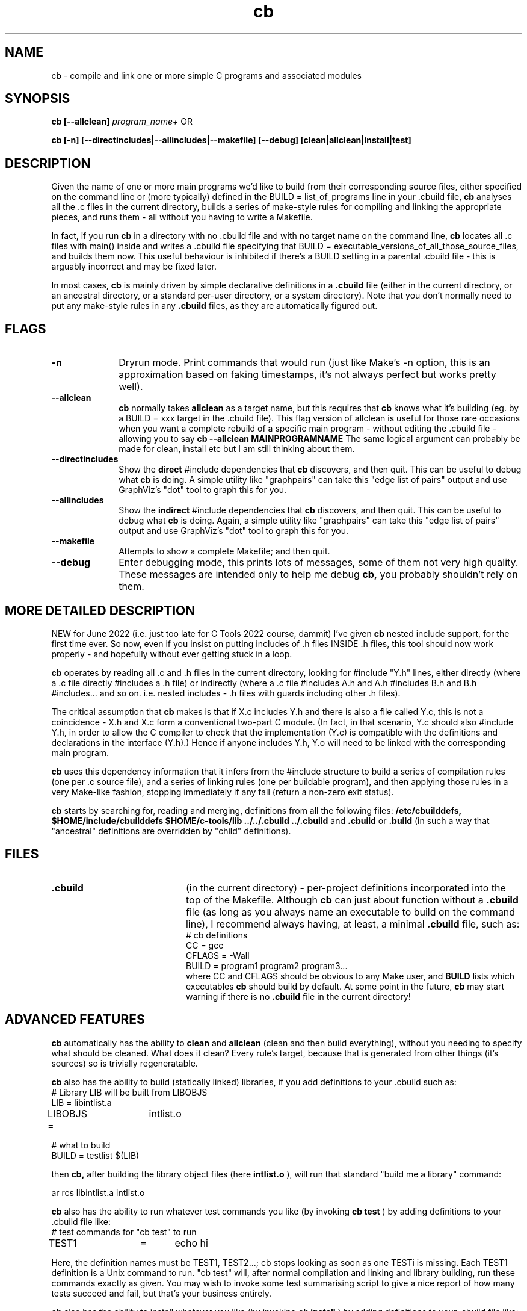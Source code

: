 .nr X
.TH cb 1 "28 Apr 2020"
.SH NAME
cb \- compile and link one or more simple C programs and associated modules
.SH SYNOPSIS
.B cb [--allclean]
.I program_name+
OR
.LP
.B cb [-n] [--directincludes|--allincludes|--makefile] [--debug] [clean|allclean|install|test]

.SH DESCRIPTION
Given the name of one or more main programs we'd like to build from their
corresponding source files, either specified on the command line or (more
typically) defined in the BUILD = list_of_programs line in your .cbuild file,
.B cb
analyses all the .c files in the current directory,
builds a series of make-style rules for compiling and linking the
appropriate pieces, and runs them - all without you having to write a Makefile.

In fact, if you run
.B cb
in a directory with no .cbuild file and with no target name on the command line,
.B cb
locates all .c files with main() inside and writes a .cbuild file
specifying that BUILD = executable_versions_of_all_those_source_files,
and builds them now.  This useful behaviour is inhibited if there's
a BUILD setting in a parental .cbuild file - this is arguably incorrect
and may be fixed later.

In most cases,
.B cb
is mainly driven by simple declarative definitions in a
.B .cbuild
file (either in the current directory, or an ancestral directory,
or a standard per-user directory, or a system directory).
Note that you don't normally need to put any make-style
rules in any
.B .cbuild
files, as they are automatically figured out.

.SH FLAGS
.TP 10
.B "-n"
Dryrun mode. Print commands that would run (just like Make's -n option,
this is an approximation based on faking timestamps, it's not always
perfect but works pretty well).

.TP 10
.B "--allclean"
.B cb
normally takes
.B allclean
as a target name, but this requires that
.B cb
knows what it's building (eg. by a BUILD = xxx target in the .cbuild file).
This flag version of allclean is useful for those rare occasions when
you want a complete rebuild of a specific main program - without editing
the .cbuild file - allowing you to say
.B cb --allclean MAINPROGRAMNAME
The same logical argument can probably be made for clean, install etc
but I am still thinking about them.

.TP 10
.B "--directincludes"
Show the
.B direct
#include dependencies that
.B cb
discovers, and then quit.
This can be useful to debug what
.B cb 
is doing.
A simple utility like "graphpairs" can
take this "edge list of pairs" output and
use GraphViz's "dot" tool to graph
this for you.

.TP 10
.B "--allincludes"
Show the
.B indirect
#include dependencies that
.B cb
discovers, and then quit.
This can be useful to debug what
.B cb 
is doing.
Again, a simple utility like "graphpairs" can
take this "edge list of pairs" output and
use GraphViz's "dot" tool to graph
this for you.

.TP 10
.B "--makefile"
Attempts to show a complete Makefile; and then quit.

.TP 10
.B "--debug"
Enter debugging mode, this prints lots of messages, some of them not very high quality.
These messages are intended only to help me debug
.B cb,
you probably shouldn't rely on them.


.SH MORE DETAILED DESCRIPTION

.LP
NEW for June 2022 (i.e. just too late for C Tools 2022 course, dammit) I've
given 
.B cb
nested include support, for the first time ever.
So now, even if you insist on putting includes of .h files INSIDE .h files,
this tool should now work properly - and hopefully without ever getting
stuck in a loop.

.LP
.B cb
operates by reading all .c and .h files in the current directory,
looking for #include "Y.h" lines,
either directly (where a .c file directly #includes a .h file) or indirectly
(where a .c file #includes A.h and A.h #includes B.h and B.h #includes... and
so on.  i.e. nested includes - .h files with guards including other .h files).

.LP
The critical assumption that
.B cb
makes is that if X.c includes Y.h and there is also a file called Y.c,
this is not a coincidence - X.h and X.c form a conventional two-part C module.
(In fact, in that scenario, Y.c should also #include Y.h,
in order to allow the C compiler to check that the implementation (Y.c) is compatible
with the definitions and declarations in the interface (Y.h).)
Hence if anyone includes Y.h, Y.o will need to be linked with the corresponding
main program.

.LP
.B cb
uses this dependency information that it infers from the #include structure
to build a series of compilation rules (one per .c source file), and a series
of linking rules (one per buildable program),
and then applying those rules in a very Make-like fashion,
stopping immediately if any fail (return a non-zero exit status).

.LP
.B cb
starts by searching for, reading and merging, definitions from all the following files:
.B /etc/cbuilddefs,
.B $HOME/include/cbuilddefs
.B $HOME/c-tools/lib
.B ../../.cbuild
.B ../.cbuild
and
.B .cbuild
or
.B .build
(in such a way that "ancestral" definitions are overridden by "child" definitions).

.SH FILES
.TP 20
.B .cbuild
(in the current directory) - per-project definitions incorporated into
the top of the Makefile.  Although
.B cb
can just about function without a
.B .cbuild
file (as long as you always name an executable to build on the
command line), I recommend always having, at least, a minimal
.B .cbuild
file, such as:
.nf
# cb definitions
CC      =       gcc
CFLAGS  =       -Wall
BUILD   =       program1 program2 program3...
.fi
where CC and CFLAGS should be obvious to any Make user, and
.B BUILD
lists which executables
.B cb
should build by default.  At some point in the future,
.B cb
may start warning if there is no
.B .cbuild
file in the current directory!

.SH ADVANCED FEATURES
.B cb
automatically has the ability to
.B clean
and
.B allclean
(clean and then build everything),
without you needing to specify what should be cleaned.
What does it clean?  Every rule's target, because that is generated
from other things (it's sources) so is trivially regeneratable.

.B cb
also has the ability to build (statically linked) libraries,
if you add definitions to your .cbuild such as:
.nf
# Library LIB will be built from LIBOBJS
LIB     =       libintlist.a
LIBOBJS =	intlist.o

# what to build
BUILD   =       testlist $(LIB)
.fi

then
.B cb,
after building the library object files (here
.B intlist.o
), will run that standard "build me a library" command:

.nf
ar rcs libintlist.a intlist.o
.fi

.B cb
also has the ability to run whatever test commands you like
(by invoking
.B cb test
) by adding definitions to your .cbuild file like:
.nf
# test commands for "cb test" to run
TEST1	=	echo hi
.fi

Here, the definition names must be TEST1, TEST2...; cb stops looking
as soon as one TESTi is missing.  Each TEST1 definition is a
Unix command to run.  "cb test" will, after normal compilation and linking
and library building, run these commands exactly as given.  You may wish
to invoke some test summarising script to give a nice report of how many
tests succeed and fail, but that's your business entirely.

.B cb
also has the ability to install whatever you like (by invoking
.B cb install
) by adding definitions to your .cbuild file like:
.nf
# installations to perform (each mode, file, directory)
INST1	=	644 $(LIB) $(LIBDIR)
INST2	=	644 intlist.h $(INCDIR)
.fi

Here, the definition names must be INST1, INST2...; cb stops looking
as soon as one INSTi is missing.  Each INST1 definition is basically
a Unix install command without the word "install".  That's added so
that "cb install" will, after normal compilation and linking and library
building, only run install commands.

.SH "Multi-Directory Builds"

.B cb
has some useful but simplistic support for handling multi-directory builds.
To support this, there are new definitions
.B SUBDIR,
.B SUBLIB,
.B SUBINC,
.B EXTRA_CFLAGS
and
.B EXTRA_LDLIBS.

Let's examine an example in detail to understand what
.B cb
can do, and how these new definitions interact.

Suppose our top level directory contains one or more C program files,
and zero or more accompanying C modules (pairs of .c and .h files),
along with zero or more unaccompanied .h files,
but that you also have a subdirectory (imaginatively called
.B lib
) that contains some additional (self-contained C code) that, when compiled,
will build a single deliverable
.B library
(which the programs in the top level directory will then need to link against).

Note that each directory (both the top-level and the lib subdirectory) need to
have it's own
.B build
file.  I did consider some form of single
.B build
file for multiple directories, but couldn't come up with a nice syntax without
unnecessary complexity.

First of, to tell
.B cb
in the top-level directory
that there's a subdirectory called
.B lib
that it should attempt to build
(before the targets in the top-level directory itself),
the top-level directory's
.B .cbuild
file should contain a definition like:
.nf
SUBDIR	=	lib
.fi

This, alone, will cause
.B cb
to automatically run
.B "cd lib; cb"
before doing it's own actions.
Note that you can have more than one subdirectory named in SUBDIR, as in:
.nf
SUBDIR	=	lib1 lib2 lib3
.fi
in which case
.B cb
will sequence through the named subdirectories,
entering and building everything in
.B lib1
first, then entering and building everything in
.B lib2
second, etc.
Only after building all the materials in all 3 library directories,
will
.B cb
decide which actions it needs to run in the top-level directory.

This
.I "run in subdirectories"
behaviour is likely to be especially useful for standard commands such as:
.B cb,
.B cb clean
and
.B cb allclean,
because they are all applicable at all levels.  Currently,
.B cb
has a static list of which command-line build targets to pass on into sub-directory builds,
and when to run
.B cb
with no arguments in subdirectories.

Turning to the
.B lib
subdirectory now,
let's assume that
.B lib
contains an
.I "list of integers"
module (i.e. a pair of files:
.B intlist.c
and
.B intlist.h
) and a unit test program to test the intlist module.
Let's also assume that we wish to build a library
.B libintlist.a
from
.B intlist.c.

To do say, the lib directory's
.B .cbuild
file should say:

.nf
# Library LIB will be built from LIBOBJS
LIB     =       libintlist.a
LIBOBJS =       intlist.o

# what to build
BUILD   =       testlist $(LIB)
.fi

(exactly as we discussed above when discussing
.B LIB
and
.B LIBOBJS).

So now, in the top-level directory, if we run:

.nf
cb
.fi

It will first enter
.B lib
and run
.B cb
there, building the library
.B libintlist.a
and the test program
.B testlist,
and will then return to the top-level directory, and run whichever actions it's own
dependency rules deem necessary.

What's our next step?
We said that the code in the top-level directory would need to be linked against
the libintlist.a library in the lib subdirectory.  To do that,
we need to alter the top-level directory's 
.B .cbuild
file to manipulate CFLAGS and LDLIBS to
cause the C compiler to search the lib directory both for include files and libraries,
and name the library that the lib directory contains.  We achieve this by adding:

.nf
EXTRA_CFLAGS	=	-Ilib
EXTRA_LDLIBS	=       -Llib -lintlist
.fi

to the top-level directory's
.B .cbuild
file.

.B EXTRA_CFLAGS
and
.B EXTRA_LDLIBS
add extra text to the standard CFLAGS and LDLIBS definitions.
This gives an effective CFLAGS of
.nf
-Wall -Ilib
.fi
and LDLIBS of
.nf
-Llib -lintlist
.fi

Note that all
.B SUB* and
.B EXTRA*
definitions only affect the directory they are in,
they are
.B "not inherited"
into subdirectories.  This means that when
.B cb
starts by entering the
.B lib
subdirectory and compiling the intlist.c and testlist.c source files,
it will do so with no SUBLIBs, and the minimal
.nf
CFLAGS	=	-Wall
LDLIBS	=
.fi
definitions.
Before I added EXTRA_CFLAGS and EXTRA_LDLIBS, the
top-level .cbuild file had to set:
.nf
CFLAGS	=	-Wall -Ilib
LDLIBS	=	-Llib -lintlist
.fi
and the lib subdirectory's .cbuild file had to reset them:
.nf
CFLAGS	=	-Wall
LDLIBS	=	
.fi

EXTRA_CLAGS and EXTRA_LDLIBS were added to remove this nastiness.


One wrinkle remains.  Although setting
.B SUBDIR
causes
.B cb
enters the subdirectory and re-invoke itself,
when it returns to the current directory and runs it's dependency
checks, it won't realise that things in the subdirectory have changed.
This means that, if the library
.B libintlist.a
is rebuilt (because intlist.c is recompiled) in the lib subdirectory,
.B cb
will fail to relink all programs in the top-level directory against the
new version of
.B libintlist.a.
Similarly, if
.B intlist.h
has changed in lib, it will fail to recompile C source files in the top-level directory
that include intlist.h.

To fix that, I added two more definitions, as well as setting SUBDIR
(in the top-level directory's
.B .cbuild
file), you can specify "sub library files" and "sub include files" that will
be used as additional dependencies to linking and compilation respectively.  Eg:

.nf
SUBLIB	=	lib/libintlist.a
SUBINC	=	lib/intlist.h
.fi

This automatically includes lib in compilations, cleans etc,
as before,
but also adds a link dependency to lib/libintlist.a into all program
link rules, and a compilation dependency to lib/intlist.h into all
compilations (whether or not they include intlist.h).

You may think of this as naming
.I "the deliverables from the lib subdirectory".

With this final tweak in place, running
.B cb
in the top-level directory
goes inside the
.B lib
subdirectory first and reinvokes
.B cb
(rebuilding, if necessary, the
.B libintlist.a
library), and then
back in the top-level directory,
.B cb
recompiles whatever C source files need recompilation because on
within-directory timestamp changes, and then
relinks all C programs if any of the within-directory object files
have changed, or
.I "if lib/libintlist.a has been rebuilt".

You can see the complete two-directory example this discussion was based on,
in the test4 example directory in the
.B cb
source directory.

In particular, observe how test4/.cbuild says:

.nf
# automatically include lib in compilations, cleans etc,
# and add a link dependency to lib/libintlist.a in there
# (ie. this is the deliverable from the lib subdirectory)
SUBDIR	=	lib/libintlist.a

# the following settings apply only to this directory
EXTRA_CFLAGS	=	-Ilib
EXTRA_LDLIBS	=       -Llib -lintlist
.fi

whereas test4/lib/.cbuild makes no mention of them.  In earlier
versions of cb, all settings were inherited and that caused
considerable problems when cb ran itself in the lib directory.


.SH "Extra Rules"

Occasionally, you may need to add extra Make-style rules into your
.B .cbuild
files.  Not for routine C compilation, linking or building libraries etc,
but when you are using other tools (such as
.B yacc, lex
or
my own
.B datadec
) which construct .c files (and/or .h files) automatically.

.B cb
has some useful but simplistic support for handling extra rules:

In your
.B .cbuild
file, you can add rules like:

.nf
RULE1 = parser.c!parser.y!yacc -vd parser.y
.fi

This causes
.B cb
to add a Make-style rule:

.nf
parser.c:	parser.y
	yacc -vd parser.y
.fi

into it's internal rules, which are then applied to construct software.
This will cause
.B cb
to run yacc to regenerate parser.c from parser.y if (as usual with Make)
parser.c does not exist, or if it exists but is older than parser.y.

RULEn declarations in your .cbuild file (like TESTn and INSTn
declarations) must be numbered numerically - RULE1, RULE2, RULE3... -
.B cb
will stop adding extra rules when it finds a missing RULEn.

.PD
.SH SEE ALSO
.BR make (1)
.BR mfbuild (1)
.LP
